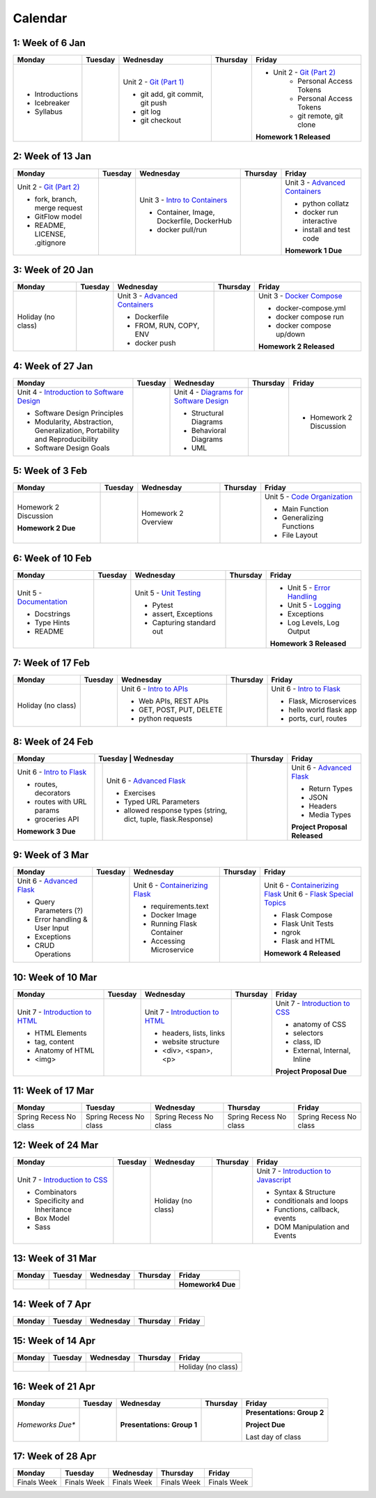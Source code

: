 Calendar
========

1: Week of 6 Jan  
-----------------
+-----------------+------------+---------------------------------------------------------------------------------------------------+------------+-------------------------------------------------------------------------------------------------------------+
| Monday          | Tuesday    | Wednesday                                                                                         | Thursday   | Friday                                                                                                      |
+=================+============+===================================================================================================+============+=============================================================================================================+
| * Introductions |            | Unit 2 - `Git (Part 1) <https://cs401.readthedocs.io/en/latest/unit02/version_control_1.html>`_   |            | * Unit 2 - `Git (Part 2) <https://cs401.readthedocs.io/en/latest/unit02/version_control_2.html>`_           |
| * Icebreaker    |            |                                                                                                   |            |     * Personal Access Tokens                                                                                |
|                 |            | * git add, git commit, git push                                                                   |            |     * Personal Access Tokens                                                                                |
|                 |            | * git log                                                                                         |            |     * git remote, git clone                                                                                 |
|                 |            | * git checkout                                                                                    |            |                                                                                                             |
|                 |            |                                                                                                   |            | **Homework 1 Released**                                                                                     |
| * Syllabus      |            |                                                                                                   |            |                                                                                                             |
+-----------------+------------+---------------------------------------------------------------------------------------------------+------------+-------------------------------------------------------------------------------------------------------------+

2: Week of 13 Jan
-----------------
+--------------------------------------------------------------------------------------------------+------------+-----------------------------------------------------------------------------------------------------------+------------+-------------------------------------------------------------------------------------------------------------+
| Monday                                                                                           | Tuesday    | Wednesday                                                                                                 | Thursday   | Friday                                                                                                      |
+==================================================================================================+============+===========================================================================================================+============+=============================================================================================================+
| Unit 2 - `Git (Part 2) <https://cs401.readthedocs.io/en/latest/unit02/version_control_2.html>`_  |            | Unit 3 - `Intro to Containers <https://cs401.readthedocs.io/en/latest/unit03/containers_1.html>`_         |            | Unit 3 - `Advanced Containers <https://cs401.readthedocs.io/en/latest/unit03/containers_2.html>`_           |
|                                                                                                  |            |                                                                                                           |            |                                                                                                             |    
| * fork, branch, merge request                                                                    |            | * Container, Image, Dockerfile, DockerHub                                                                 |            | * python collatz                                                                                            |    
| * GitFlow model                                                                                  |            | * docker pull/run                                                                                         |            | * docker run interactive                                                                                    |
| * README, LICENSE, .gitignore                                                                    |            |                                                                                                           |            | * install and test code                                                                                     |
|                                                                                                  |            |                                                                                                           |            |                                                                                                             |
|                                                                                                  |            |                                                                                                           |            | **Homework 1 Due**                                                                                          |
+--------------------------------------------------------------------------------------------------+------------+-----------------------------------------------------------------------------------------------------------+------------+-------------------------------------------------------------------------------------------------------------+

3: Week of 20 Jan  
-----------------
+-------------------+------------+-------------------------------------------------------------------------------------------------------------+------------+----------------------------------------------------------------------------------------------------------+
| Monday            | Tuesday    | Wednesday                                                                                                   | Thursday   | Friday                                                                                                   |
+===================+============+=============================================================================================================+============+==========================================================================================================+
|Holiday (no class) |            |  Unit 3 - `Advanced Containers <https://cs401.readthedocs.io/en/latest/unit03/containers_2.html>`_          |            | Unit 3 - `Docker Compose <https://cs401.readthedocs.io/en/latest/unit03/docker_compose.html>`_           |
|                   |            |                                                                                                             |            |                                                                                                          |
|                   |            |  * Dockerfile                                                                                               |            | * docker-compose.yml                                                                                     |
|                   |            |  * FROM, RUN, COPY, ENV                                                                                     |            | * docker compose run                                                                                     |
|                   |            |  * docker push                                                                                              |            | * docker compose up/down                                                                                 |
|                   |            |                                                                                                             |            |                                                                                                          |
|                   |            |                                                                                                             |            | **Homework 2 Released**                                                                                  |
+-------------------+------------+-------------------------------------------------------------------------------------------------------------+------------+----------------------------------------------------------------------------------------------------------+

4: Week of 27 Jan
-----------------
+----------------------------------------------------------------------------------------------------------------------------------+------------+------------------------------------------------------------------------------------------------------------------+------------+-----------------------------------+
| Monday                                                                                                                           | Tuesday    | Wednesday                                                                                                        | Thursday   | Friday                            |
+==================================================================================================================================+============+==================================================================================================================+============+===================================+
| Unit 4 - `Introduction to Software Design <https://cs401.readthedocs.io/en/latest/unit04/intro_software_design.html>`_           |            | Unit 4 - `Diagrams for Software Design <https://cs401.readthedocs.io/en/latest/unit04/diagrams.html>`_           |            | * Homework 2 Discussion           |
|                                                                                                                                  |            |                                                                                                                  |            |                                   |
| * Software Design Principles                                                                                                     |            | * Structural Diagrams                                                                                            |            |                                   |
| * Modularity, Abstraction, Generalization, Portability and Reproducibility                                                       |            | * Behavioral Diagrams                                                                                            |            |                                   |
| * Software Design Goals                                                                                                          |            | * UML                                                                                                            |            |                                   |
+----------------------------------------------------------------------------------------------------------------------------------+------------+------------------------------------------------------------------------------------------------------------------+------------+-----------------------------------+

5: Week of 3 Feb  
-----------------
+------------------------+----------+---------------------+------------+-------------------------------------------------------------------------------------------------------------+
| Monday                 | Tuesday  | Wednesday           | Thursday   | Friday                                                                                                      |
+========================+==========+=====================+============+=============================================================================================================+
| Homework 2 Discussion  |          | Homework 2 Overview |            | Unit 5 - `Code Organization <https://cs401.readthedocs.io/en/latest/unit05/organization.html>`_             |
|                        |          |                     |            |                                                                                                             |
|                        |          |                     |            | * Main Function                                                                                             |
|                        |          |                     |            | * Generalizing Functions                                                                                    |
|                        |          |                     |            | * File Layout                                                                                               |
| **Homework 2 Due**     |          |                     |            |                                                                                                             |
+------------------------+----------+---------------------+------------+-------------------------------------------------------------------------------------------------------------+

6: Week of 10 Feb
-----------------
+--------------------------------------------------------------------------------------------------------+------------+--------------------------------------------------------------------------------------------------+------------+---------------------------------------------------------------------------------------------------------+
| Monday                                                                                                 | Tuesday    | Wednesday                                                                                        | Thursday   | Friday                                                                                                  |
+========================================================================================================+============+==================================================================================================+============+=========================================================================================================+
| Unit 5 - `Documentation <https://cs401.readthedocs.io/en/latest/unit05/documentation.html>`_           |            | Unit 5 - `Unit Testing <https://cs401.readthedocs.io/en/latest/unit05/unittest.html>`_           |            | * Unit 5 - `Error Handling <https://cs401.readthedocs.io/en/latest/unit05/errorhandling.html>`_         |
|                                                                                                        |            |                                                                                                  |            | * Unit 5 - `Logging <https://cs401.readthedocs.io/en/latest/unit05/logging.html>`_                      |
| * Docstrings                                                                                           |            | * Pytest                                                                                         |            |                                                                                                         |
| * Type Hints                                                                                           |            | * assert, Exceptions                                                                             |            | * Exceptions                                                                                            |
| * README                                                                                               |            | * Capturing standard out                                                                         |            | * Log Levels, Log Output                                                                                |
|                                                                                                        |            |                                                                                                  |            |                                                                                                         |
|                                                                                                        |            |                                                                                                  |            | **Homework 3 Released**                                                                                 |
+--------------------------------------------------------------------------------------------------------+------------+--------------------------------------------------------------------------------------------------+------------+---------------------------------------------------------------------------------------------------------+

7: Week of 17 Feb  
-----------------
+------------------+------------+--------------------------------------------------------------------------------------------------------+------------+-------------------------------------------------------------------------------------------------+
| Monday           | Tuesday    | Wednesday                                                                                              | Thursday   | Friday                                                                                          |
+==================+============+========================================================================================================+============+=================================================================================================+
|Holiday (no class)|            | Unit 6 - `Intro to APIs <https://cs401.readthedocs.io/en/latest/unit06/intro_to_apis.html>`_           |            | Unit 6 - `Intro to Flask <https://cs401.readthedocs.io/en/latest/unit06/intro_to_flask.html>`_  |
|                  |            |                                                                                                        |            |                                                                                                 |
|                  |            | * Web APIs, REST APIs                                                                                  |            | * Flask, Microservices                                                                          |
|                  |            | * GET, POST, PUT, DELETE                                                                               |            | * hello world flask app                                                                         |
|                  |            | * python requests                                                                                      |            | * ports, curl, routes                                                                           |
+------------------+------------+--------------------------------------------------------------------------------------------------------+------------+-------------------------------------------------------------------------------------------------+

8: Week of 24 Feb
-----------------
+-------------------------------------------------------------------------------------------------+-----------------------------------------------------------------------------------------------------------------------+------------+----------------------------------------------------------------------------------------------------------+
| Monday                                                                                          | Tuesday    | Wednesday                                                                                                | Thursday   | Friday                                                                                                   |
+=================================================================================================+============+==========================================================================================================+============+==========================================================================================================+
| Unit 6 - `Intro to Flask <https://cs401.readthedocs.io/en/latest/unit06/intro_to_flask.html>`_  |            | Unit 6 - `Advanced Flask <https://cs401.readthedocs.io/en/latest/unit06/advanced_flask.html>`_           |            | Unit 6 - `Advanced Flask <https://cs401.readthedocs.io/en/latest/unit06/advanced_flask.html>`_           |
|                                                                                                 |            |                                                                                                          |            |                                                                                                          |
| * routes, decorators                                                                            |            | * Exercises                                                                                              |            | * Return Types                                                                                           |
| * routes with URL params                                                                        |            | * Typed URL Parameters                                                                                   |            | * JSON                                                                                                   |
| * groceries API                                                                                 |            | * allowed response types (string, dict, tuple, flask.Response)                                           |            | * Headers                                                                                                |
|                                                                                                 |            |                                                                                                          |            | * Media Types                                                                                            |
|                                                                                                 |            |                                                                                                          |            |                                                                                                          |
| **Homework 3 Due**                                                                              |            |                                                                                                          |            | **Project Proposal Released**                                                                            |
+-------------------------------------------------------------------------------------------------+------------+----------------------------------------------------------------------------------------------------------+------------+----------------------------------------------------------------------------------------------------------+

9: Week of 3 Mar  
-----------------
+-------------------------------------------------------------------------------------------------+------------+----------------------------------------------------------------------------------------------------------+------------+--------------------------------------------------------------------------------------------------------------+
| Monday                                                                                          | Tuesday    | Wednesday                                                                                                | Thursday   | Friday                                                                                                       |
+=================================================================================================+============+==========================================================================================================+============+==============================================================================================================+
| Unit 6 - `Advanced Flask <https://cs401.readthedocs.io/en/latest/unit06/advanced_flask.html>`_  |            |  Unit 6 - `Containerizing Flask <https://cs401.readthedocs.io/en/latest/unit06/flask_docker.html>`_      |            | Unit 6 - `Containerizing Flask <https://cs401.readthedocs.io/en/latest/unit06/flask_docker.html>`_           |
|                                                                                                 |            |                                                                                                          |            | Unit 6 - `Flask Special Topics <https://cs401.readthedocs.io/en/latest/unit06/flask_special_topics.html>`_   |
| * Query Parameters (?)                                                                          |            |  * requirements.text                                                                                     |            |                                                                                                              |
| * Error handling & User Input                                                                   |            |  * Docker Image                                                                                          |            | * Flask Compose                                                                                              |
| * Exceptions                                                                                    |            |  * Running Flask Container                                                                               |            | * Flask Unit Tests                                                                                           |
| * CRUD Operations                                                                               |            |  * Accessing Microservice                                                                                |            | * ngrok                                                                                                      |
|                                                                                                 |            |                                                                                                          |            | * Flask and HTML                                                                                             |
|                                                                                                 |            |                                                                                                          |            |                                                                                                              |
|                                                                                                 |            |                                                                                                          |            | **Homework 4 Released**                                                                                      |
+-------------------------------------------------------------------------------------------------+------------+----------------------------------------------------------------------------------------------------------+------------+--------------------------------------------------------------------------------------------------------------+

10: Week of 10 Mar
------------------
+--------------------------------------------------------------------------------------------------+------------+--------------------------------------------------------------------------------------------------+------------+-------------------------------------------------------------------------------------------------+
| Monday                                                                                           | Tuesday    | Wednesday                                                                                        | Thursday   | Friday                                                                                          |
+==================================================================================================+============+==================================================================================================+============+=================================================================================================+
| Unit 7 - `Introduction to HTML <https://cs401.readthedocs.io/en/latest/unit07/intro_html.html>`_ |            | Unit 7 - `Introduction to HTML <https://cs401.readthedocs.io/en/latest/unit07/intro_html.html>`_ |            | Unit 7 - `Introduction to CSS <https://cs401.readthedocs.io/en/latest/unit07/intro_css.html>`_  |
|                                                                                                  |            |                                                                                                  |            |                                                                                                 |
| * HTML Elements                                                                                  |            | * headers, lists, links                                                                          |            | * anatomy of CSS                                                                                |
| * tag, content                                                                                   |            | * website structure                                                                              |            | * selectors                                                                                     |
| * Anatomy of HTML                                                                                |            | * <div>, <span>, <p>                                                                             |            | * class, ID                                                                                     |
|                                                                                                  |            |                                                                                                  |            | * External, Internal, Inline                                                                    |
| * <img>                                                                                          |            |                                                                                                  |            | **Project Proposal Due**                                                                        |
+--------------------------------------------------------------------------------------------------+------------+--------------------------------------------------------------------------------------------------+------------+-------------------------------------------------------------------------------------------------+

11: Week of 17 Mar  
------------------
+---------------+---------------+---------------+---------------+---------------+
|  Monday       | Tuesday       | Wednesday     | Thursday      | Friday        |
+===============+===============+===============+===============+===============+
| Spring Recess | Spring Recess | Spring Recess | Spring Recess | Spring Recess |
| No class      | No class      | No class      | No class      | No class      |
+---------------+---------------+---------------+---------------+---------------+

12: Week of 24 Mar
------------------
+------------------------------------------------------------------------------------------------+------------+------------------+------------+--------------------------------------------------------------------------------------------------------------+
| Monday                                                                                         | Tuesday    | Wednesday        | Thursday   | Friday                                                                                                       |
+================================================================================================+============+==================+============+==============================================================================================================+
| Unit 7 - `Introduction to CSS <https://cs401.readthedocs.io/en/latest/unit07/intro_css.html>`_ |            |Holiday (no class)|            | Unit 7 - `Introduction to Javascript <https://cs401.readthedocs.io/en/latest/unit07/intro_javascript.html>`_ |
|                                                                                                |            |                  |            |                                                                                                              |
| * Combinators                                                                                  |            |                  |            | * Syntax & Structure                                                                                         |
| * Specificity and Inheritance                                                                  |            |                  |            | * conditionals and loops                                                                                     |
| * Box Model                                                                                    |            |                  |            | * Functions, callback, events                                                                                |
| * Sass                                                                                         |            |                  |            | * DOM Manipulation and Events                                                                                |
+------------------------------------------------------------------------------------------------+------------+------------------+------------+--------------------------------------------------------------------------------------------------------------+

13: Week of 31 Mar  
------------------
+------------+------------+------------+------------+-----------------------------+
| Monday     | Tuesday    | Wednesday  | Thursday   | Friday                      |
+============+============+============+============+=============================+
|            |            |            |            | **Homework4 Due**           |
+------------+------------+------------+------------+-----------------------------+

14: Week of 7 Apr
------------------
+------------+------------+------------+------------+------------+
| Monday     | Tuesday    | Wednesday  | Thursday   | Friday     |
+============+============+============+============+============+
|            |            |            |            |            |
+------------+------------+------------+------------+------------+

15: Week of 14 Apr  
------------------
+------------+------------+------------+------------+------------------+
| Monday     | Tuesday    | Wednesday  | Thursday   | Friday           |
+============+============+============+============+==================+
|            |            |            |            |Holiday (no class)|
+------------+------------+------------+------------+------------------+

16: Week of 21 Apr
------------------
+-------------------+------------+--------------------------------------+------------+----------------------------+
| Monday            | Tuesday    | Wednesday                            | Thursday   | Friday                     |
+===================+============+======================================+============+============================+
| *Homeworks Due**  |            |                                      |            |**Presentations: Group 2**  |
|                   |            |                                      |            |                            |
|                   |            |**Presentations: Group 1**            |            |**Project Due**             |
|                   |            |                                      |            |                            |
|                   |            |                                      |            |Last day of class           |
+-------------------+------------+--------------------------------------+------------+----------------------------+

17: Week of 28 Apr  
------------------
+------------+------------+------------+------------+------------+
| Monday     | Tuesday    | Wednesday  | Thursday   | Friday     |
+============+============+============+============+============+
|Finals Week |Finals Week |Finals Week |Finals Week |Finals Week |
+------------+------------+------------+------------+------------+
